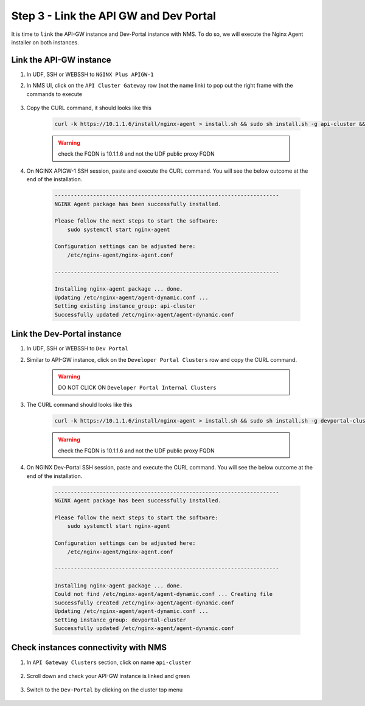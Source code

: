 Step 3 - Link the API GW and Dev Portal
#######################################

It is time to ``link`` the API-GW instance and Dev-Portal instance with NMS.
To do so, we will execute the Nginx Agent installer on both instances.

Link the API-GW instance
========================

#. In UDF, SSH or WEBSSH to ``NGINX Plus APIGW-1``
#. In NMS UI, click on the ``API Cluster Gateway`` row (not the name link) to pop out the right frame with the commands to execute

    .. image:: ../pictures/lab2/api-cluster-curl.png
       :align: center

#. Copy the CURL command, it should looks like this

    .. code-block:: bash

        curl -k https://10.1.1.6/install/nginx-agent > install.sh && sudo sh install.sh -g api-cluster && sudo systemctl start nginx-agent

    .. warning:: check the FQDN is 10.1.1.6 and not the UDF public proxy FQDN

#. On NGINX APIGW-1 SSH session, paste and execute the CURL command. You will see the below outcome at the end of the installation.

    .. code-block:: bash

        ----------------------------------------------------------------------
        NGINX Agent package has been successfully installed.

        Please follow the next steps to start the software:
            sudo systemctl start nginx-agent

        Configuration settings can be adjusted here:
            /etc/nginx-agent/nginx-agent.conf

        ----------------------------------------------------------------------

        Installing nginx-agent package ... done.
        Updating /etc/nginx-agent/agent-dynamic.conf ...
        Setting existing instance_group: api-cluster
        Successfully updated /etc/nginx-agent/agent-dynamic.conf



Link the Dev-Portal instance
============================

#. In UDF, SSH or WEBSSH to ``Dev Portal``
#. Similar to API-GW instance, click on the ``Developer Portal Clusters`` row and copy the CURL command.

    .. warning:: DO NOT CLICK ON ``Developer Portal Internal Clusters``

#. The CURL command should looks like this

    .. code-block:: bash

        curl -k https://10.1.1.6/install/nginx-agent > install.sh && sudo sh install.sh -g devportal-cluster && sudo systemctl start nginx-agent

    .. warning:: check the FQDN is 10.1.1.6 and not the UDF public proxy FQDN

#. On NGINX Dev-Portal SSH session, paste and execute the CURL command. You will see the below outcome at the end of the installation.

    .. code-block:: bash

        ----------------------------------------------------------------------
        NGINX Agent package has been successfully installed.

        Please follow the next steps to start the software:
            sudo systemctl start nginx-agent

        Configuration settings can be adjusted here:
            /etc/nginx-agent/nginx-agent.conf

        ----------------------------------------------------------------------

        Installing nginx-agent package ... done.
        Could not find /etc/nginx-agent/agent-dynamic.conf ... Creating file
        Successfully created /etc/nginx-agent/agent-dynamic.conf
        Updating /etc/nginx-agent/agent-dynamic.conf ...
        Setting instance_group: devportal-cluster
        Successfully updated /etc/nginx-agent/agent-dynamic.conf


Check instances connectivity with NMS
=====================================

#. In ``API Gateway Clusters`` section, click on name ``api-cluster``

    .. image:: ../pictures/lab2/env-overview.png
       :align: center

#. Scroll down and check your API-GW instance is linked and green

    .. image:: ../pictures/lab2/api-gateway.png
       :align: center

#. Switch to the ``Dev-Portal`` by clicking on the cluster top menu

    .. image:: ../pictures/lab2/switch-devportal.png
       :align: center

